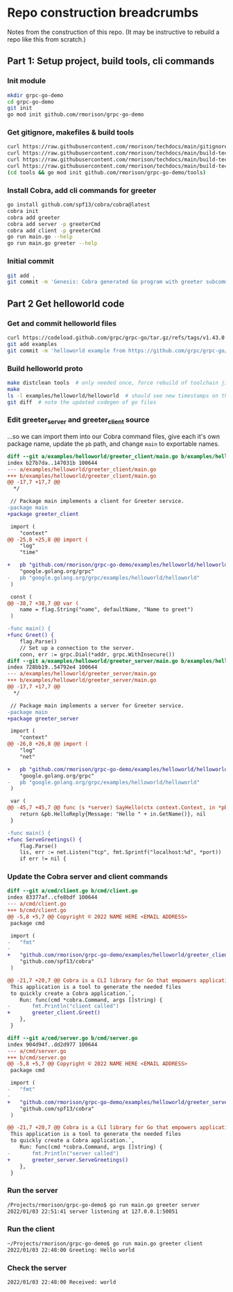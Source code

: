 * Repo construction breadcrumbs

  Notes from the construction of this repo. (It may be instructive to
  rebuild a repo like this from scratch.)

** Part 1: Setup project, build tools, cli commands

*** Init module

#+begin_src bash
  mkdir grpc-go-demo
  cd grpc-go-demo
  git init
  go mod init github.com/rmorison/grpc-go-demo
#+end_src

*** Get gitignore, makefiles & build tools
#+begin_src bash
  curl https://raw.githubusercontent.com/rmorison/techdocs/main/gitignore-sample --output .gitignore
  curl https://raw.githubusercontent.com/rmorison/techdocs/main/build-tech/Makefile.proto.builder --output Makefile
  curl https://raw.githubusercontent.com/rmorison/techdocs/main/build-tech/Makefile.proto.tools --output tools/Makefile --create-dirs
  curl https://raw.githubusercontent.com/rmorison/techdocs/main/build-tech/tools.proto.go --output tools/tools.go
  (cd tools && go mod init github.com/rmorison/grpc-go-demo/tools)
#+end_src

*** Install Cobra, add cli commands for greeter

#+begin_src bash
  go install github.com/spf13/cobra/cobra@latest
  cobra init
  cobra add greeter
  cobra add server -p greeterCmd
  cobra add client -p greeterCmd
  go run main.go --help
  go run main.go greeter --help
#+end_src

*** Initial commit

#+begin_src bash
  git add .
  git commit -m 'Genesis: Cobra generated Go program with greeter subcommand, protoc build tools'
#+end_src

** Part 2 Get helloworld code

*** Get and commit helloworld files

#+begin_src bash
  curl https://codeload.github.com/grpc/grpc-go/tar.gz/refs/tags/v1.43.0 --output - | tar --wildcards --strip-components=1 -xvzf - \*/helloworld
  git add examples
  git commit -m 'helloworld example from https://github.com/grpc/grpc-go/tree/master/examples/helloworld'
#+end_src

*** Build helloworld proto

#+begin_src bash
  make distclean tools  # only needed once, force rebuild of toolchain jic
  make
  ls -l examples/helloworld/helloworld  # should see new timestamps on the go files
  git diff  # note the updated codegen of go files
#+end_src

*** Edit greeter_server and greeter_client source

    ...so we can import them into our Cobra command files, give each
    it's own package name, update the ~pb~ path, and change ~main~ to
    exportable names.

#+begin_src diff
diff --git a/examples/helloworld/greeter_client/main.go b/examples/helloworld/greeter_client/main.go
index b27b7da..147031b 100644
--- a/examples/helloworld/greeter_client/main.go
+++ b/examples/helloworld/greeter_client/main.go
@@ -17,7 +17,7 @@
  */

 // Package main implements a client for Greeter service.
-package main
+package greeter_client

 import (
 	"context"
@@ -25,8 +25,8 @@ import (
 	"log"
 	"time"

+	pb "github.com/rmorison/grpc-go-demo/examples/helloworld/helloworld"
 	"google.golang.org/grpc"
-	pb "google.golang.org/grpc/examples/helloworld/helloworld"
 )

 const (
@@ -38,7 +38,7 @@ var (
 	name = flag.String("name", defaultName, "Name to greet")
 )

-func main() {
+func Greet() {
 	flag.Parse()
 	// Set up a connection to the server.
 	conn, err := grpc.Dial(*addr, grpc.WithInsecure())
diff --git a/examples/helloworld/greeter_server/main.go b/examples/helloworld/greeter_server/main.go
index 728bb19..54792e4 100644
--- a/examples/helloworld/greeter_server/main.go
+++ b/examples/helloworld/greeter_server/main.go
@@ -17,7 +17,7 @@
  */

 // Package main implements a server for Greeter service.
-package main
+package greeter_server

 import (
 	"context"
@@ -26,8 +26,8 @@ import (
 	"log"
 	"net"

+	pb "github.com/rmorison/grpc-go-demo/examples/helloworld/helloworld"
 	"google.golang.org/grpc"
-	pb "google.golang.org/grpc/examples/helloworld/helloworld"
 )

 var (
@@ -45,7 +45,7 @@ func (s *server) SayHello(ctx context.Context, in *pb.HelloRequest) (*pb.HelloRe
 	return &pb.HelloReply{Message: "Hello " + in.GetName()}, nil
 }

-func main() {
+func ServeGreetings() {
 	flag.Parse()
 	lis, err := net.Listen("tcp", fmt.Sprintf("localhost:%d", *port))
 	if err != nil {
#+end_src

*** Update the Cobra server and client commands

#+begin_src diff
diff --git a/cmd/client.go b/cmd/client.go
index 83377af..cfe8bdf 100644
--- a/cmd/client.go
+++ b/cmd/client.go
@@ -5,8 +5,7 @@ Copyright © 2022 NAME HERE <EMAIL ADDRESS>
 package cmd

 import (
-	"fmt"
-
+	"github.com/rmorison/grpc-go-demo/examples/helloworld/greeter_client"
 	"github.com/spf13/cobra"
 )

@@ -21,7 +20,7 @@ Cobra is a CLI library for Go that empowers applications.
 This application is a tool to generate the needed files
 to quickly create a Cobra application.`,
 	Run: func(cmd *cobra.Command, args []string) {
-		fmt.Println("client called")
+		greeter_client.Greet()
 	},
 }

diff --git a/cmd/server.go b/cmd/server.go
index 904d94f..dd2d977 100644
--- a/cmd/server.go
+++ b/cmd/server.go
@@ -5,8 +5,7 @@ Copyright © 2022 NAME HERE <EMAIL ADDRESS>
 package cmd

 import (
-	"fmt"
-
+	"github.com/rmorison/grpc-go-demo/examples/helloworld/greeter_server"
 	"github.com/spf13/cobra"
 )

@@ -21,7 +20,7 @@ Cobra is a CLI library for Go that empowers applications.
 This application is a tool to generate the needed files
 to quickly create a Cobra application.`,
 	Run: func(cmd *cobra.Command, args []string) {
-		fmt.Println("server called")
+		greeter_server.ServeGreetings()
 	},
 }

#+end_src


*** Run the server

#+begin_src bash
/Projects/rmorison/grpc-go-demo$ go run main.go greeter server
2022/01/03 22:51:41 server listening at 127.0.0.1:50051
#+end_src

*** Run the client

#+begin_src bash
~/Projects/rmorison/grpc-go-demo$ go run main.go greeter client
2022/01/03 22:48:00 Greeting: Hello world
#+end_src

*** Check the server

#+begin_src bash
2022/01/03 22:48:00 Received: world
#+end_src
